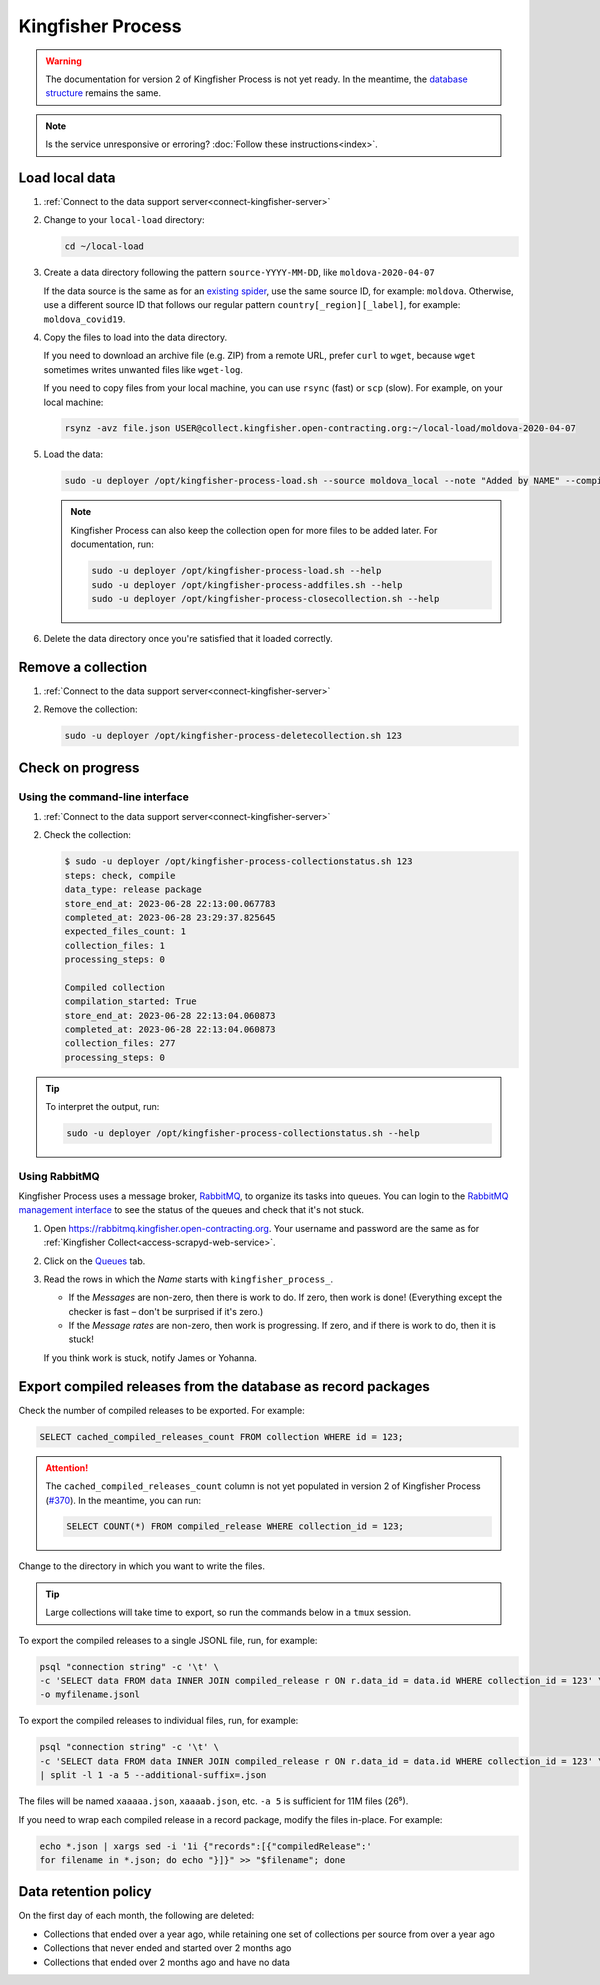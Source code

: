 Kingfisher Process
==================

.. warning::

   The documentation for version 2 of Kingfisher Process is not yet ready. In the meantime, the `database structure <https://kingfisher-process.readthedocs.io/en/latest/database-structure.html>`__ remains the same.

.. note::

   Is the service unresponsive or erroring? :doc:`Follow these instructions<index>`.

Load local data
---------------

#. :ref:`Connect to the data support server<connect-kingfisher-server>`
#. Change to your ``local-load`` directory:

   .. code-block:: bash

      cd ~/local-load

#. Create a data directory following the pattern ``source-YYYY-MM-DD``, like ``moldova-2020-04-07``

   If the data source is the same as for an `existing spider <https://github.com/open-contracting/kingfisher-collect/tree/main/kingfisher_scrapy/spiders#files>`__, use the same source ID, for example: ``moldova``. Otherwise, use a different source ID that follows our regular pattern ``country[_region][_label]``, for example: ``moldova_covid19``.

#. Copy the files to load into the data directory.

   If you need to download an archive file (e.g. ZIP) from a remote URL, prefer ``curl`` to ``wget``, because ``wget`` sometimes writes unwanted files like ``wget-log``.

   If you need to copy files from your local machine, you can use ``rsync`` (fast) or ``scp`` (slow). For example, on your local machine:

   .. code-block:: bash

      rsynz -avz file.json USER@collect.kingfisher.open-contracting.org:~/local-load/moldova-2020-04-07

#. Load the data:

   .. code-block:: bash

      sudo -u deployer /opt/kingfisher-process-load.sh --source moldova_local --note "Added by NAME" --compile --check /home/USER/local-load/moldova-2020-04-07

   .. note::

      Kingfisher Process can also keep the collection open for more files to be added later. For documentation, run:

      .. code-block:: bash

         sudo -u deployer /opt/kingfisher-process-load.sh --help
         sudo -u deployer /opt/kingfisher-process-addfiles.sh --help
         sudo -u deployer /opt/kingfisher-process-closecollection.sh --help

#. Delete the data directory once you're satisfied that it loaded correctly.

Remove a collection
-------------------

#. :ref:`Connect to the data support server<connect-kingfisher-server>`
#. Remove the collection:

   .. code-block:: bash

      sudo -u deployer /opt/kingfisher-process-deletecollection.sh 123

Check on progress
-----------------

Using the command-line interface
~~~~~~~~~~~~~~~~~~~~~~~~~~~~~~~~

#. :ref:`Connect to the data support server<connect-kingfisher-server>`
#. Check the collection:

   .. code-block:: shell-session

      $ sudo -u deployer /opt/kingfisher-process-collectionstatus.sh 123
      steps: check, compile
      data_type: release package
      store_end_at: 2023-06-28 22:13:00.067783
      completed_at: 2023-06-28 23:29:37.825645
      expected_files_count: 1
      collection_files: 1
      processing_steps: 0

      Compiled collection
      compilation_started: True
      store_end_at: 2023-06-28 22:13:04.060873
      completed_at: 2023-06-28 22:13:04.060873
      collection_files: 277
      processing_steps: 0

.. tip::

   To interpret the output, run:

   .. code-block:: bash

      sudo -u deployer /opt/kingfisher-process-collectionstatus.sh --help

.. _kingfisher-process-rabbitmq:

Using RabbitMQ
~~~~~~~~~~~~~~

Kingfisher Process uses a message broker, `RabbitMQ <https://www.rabbitmq.com>`__, to organize its tasks into queues. You can login to the `RabbitMQ management interface <https://rabbitmq.kingfisher.open-contracting.org>`__ to see the status of the queues and check that it's not stuck.

#. Open https://rabbitmq.kingfisher.open-contracting.org. Your username and password are the same as for :ref:`Kingfisher Collect<access-scrapyd-web-service>`.
#. Click on the `Queues <https://rabbitmq.kingfisher.open-contracting.org/#/queues>`__ tab.
#. Read the rows in which the *Name* starts with ``kingfisher_process_``.

   -  If the *Messages* are non-zero, then there is work to do. If zero, then work is done! (Everything except the checker is fast – don't be surprised if it's zero.)
   -  If the *Message rates* are non-zero, then work is progressing. If zero, and if there is work to do, then it is stuck!

   If you think work is stuck, notify James or Yohanna.

Export compiled releases from the database as record packages
-------------------------------------------------------------

Check the number of compiled releases to be exported. For example:

.. code:: sql

   SELECT cached_compiled_releases_count FROM collection WHERE id = 123;

.. attention::

   The ``cached_compiled_releases_count`` column is not yet populated in version 2 of Kingfisher Process (`#370 <https://github.com/open-contracting/kingfisher-process/issues/370>`__). In the meantime, you can run:

   .. code:: sql

      SELECT COUNT(*) FROM compiled_release WHERE collection_id = 123;

Change to the directory in which you want to write the files.

.. tip::

   Large collections will take time to export, so run the commands below in a ``tmux`` session.

To export the compiled releases to a single JSONL file, run, for example:

.. code:: bash

   psql "connection string" -c '\t' \
   -c 'SELECT data FROM data INNER JOIN compiled_release r ON r.data_id = data.id WHERE collection_id = 123' \
   -o myfilename.jsonl

To export the compiled releases to individual files, run, for example:

.. code:: bash

   psql "connection string" -c '\t' \
   -c 'SELECT data FROM data INNER JOIN compiled_release r ON r.data_id = data.id WHERE collection_id = 123' \
   | split -l 1 -a 5 --additional-suffix=.json

The files will be named ``xaaaaa.json``, ``xaaaab.json``, etc. ``-a 5`` is sufficient for 11M files (26⁵).

If you need to wrap each compiled release in a record package, modify the files in-place. For example:

.. code:: bash

   echo *.json | xargs sed -i '1i {"records":[{"compiledRelease":'
   for filename in *.json; do echo "}]}" >> "$filename"; done

Data retention policy
---------------------

On the first day of each month, the following are deleted:

-  Collections that ended over a year ago, while retaining one set of collections per source from over a year ago
-  Collections that never ended and started over 2 months ago
-  Collections that ended over 2 months ago and have no data
